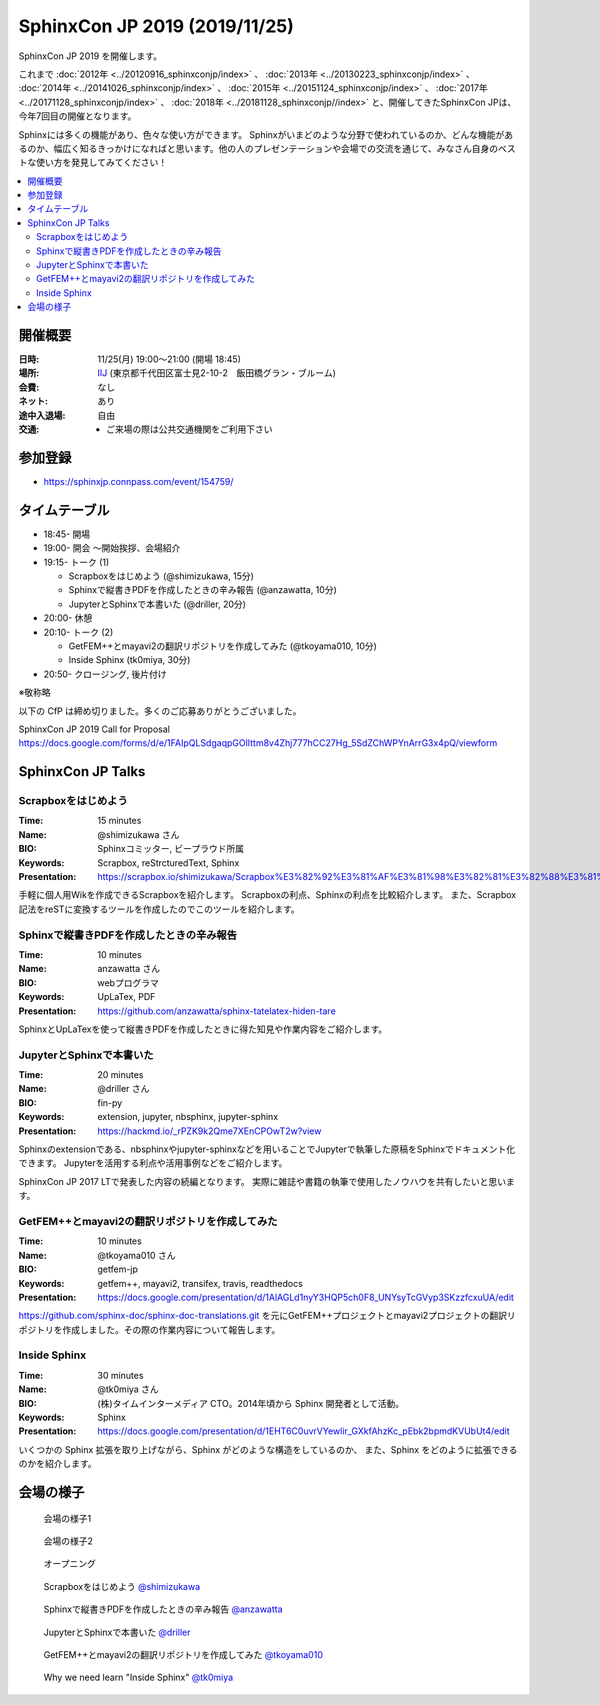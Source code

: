 ==============================
SphinxCon JP 2019 (2019/11/25)
==============================

SphinxCon JP 2019 を開催します。

これまで :doc:`2012年 <../20120916_sphinxconjp/index>` 、 :doc:`2013年 <../20130223_sphinxconjp/index>` 、 :doc:`2014年 <../20141026_sphinxconjp/index>` 、 :doc:`2015年 <../20151124_sphinxconjp/index>` 、 :doc:`2017年 <../20171128_sphinxconjp/index>` 、 :doc:`2018年 <../20181128_sphinxconjp//index>`   と、開催してきたSphinxCon JPは、今年7回目の開催となります。


.. image:: images/SphinxConJP2019-logo.svg
   :align: center
   :alt: SphinxCon 2019 logo

Sphinxには多くの機能があり、色々な使い方ができます。
Sphinxがいまどのような分野で使われているのか、どんな機能があるのか、幅広く知るきっかけになればと思います。他の人のプレゼンテーションや会場での交流を通じて、みなさん自身のベストな使い方を発見してみてください！

.. contents::
   :local:

開催概要
==========

:日時: 11/25(月) 19:00〜21:00 (開場 18:45)
:場所: `IIJ`_ (東京都千代田区富士見2-10-2　飯田橋グラン・ブルーム)
:会費: なし
:ネット: あり
:途中入退場: 自由
:交通:
   * ご来場の際は公共交通機関をご利用下さい

.. _IIJ: https://www.iij.ad.jp/
.. _[AccessMap]: https://www.iij.ad.jp/company/about/map/head-office.html
.. _[GoogleMap]: https://goo.gl/maps/zVQ5GYC5kBRvax63A

参加登録
==========
* https://sphinxjp.connpass.com/event/154759/

タイムテーブル
==============
* 18:45- 開場
* 19:00- 開会 ～開始挨拶、会場紹介
* 19:15- トーク (1)

  * Scrapboxをはじめよう (@shimizukawa, 15分)
  * Sphinxで縦書きPDFを作成したときの辛み報告 (@anzawatta, 10分)
  * JupyterとSphinxで本書いた (@driller, 20分)

* 20:00- 休憩
* 20:10- トーク (2)

  * GetFEM++とmayavi2の翻訳リポジトリを作成してみた (@tkoyama010, 10分)
  * Inside Sphinx (tk0miya, 30分)

* 20:50- クロージング, 後片付け

※敬称略

以下の CfP は締め切りました。多くのご応募ありがとうございました。

SphinxCon JP 2019 Call for Proposal https://docs.google.com/forms/d/e/1FAIpQLSdgaqpGOlIttm8v4Zhj777hCC27Hg_5SdZChWPYnArrG3x4pQ/viewform

SphinxCon JP Talks
======================

Scrapboxをはじめよう
----------------------

:Time: 15 minutes
:Name: @shimizukawa さん
:BIO: Sphinxコミッター, ビープラウド所属
:Keywords: Scrapbox, reStrcturedText, Sphinx
:Presentation: https://scrapbox.io/shimizukawa/Scrapbox%E3%82%92%E3%81%AF%E3%81%98%E3%82%81%E3%82%88%E3%81%86

.. image:: images/shimizukawa.jpg
   :alt: @shimizukawa
   :width: 100

手軽に個人用Wikを作成できるScrapboxを紹介します。
Scrapboxの利点、Sphinxの利点を比較紹介します。
また、Scrapbox記法をreSTに変換するツールを作成したのでこのツールを紹介します。

Sphinxで縦書きPDFを作成したときの辛み報告
------------------------------------------

:Time: 10 minutes
:Name: anzawatta さん
:BIO: webプログラマ
:Keywords: UpLaTex, PDF
:Presentation: https://github.com/anzawatta/sphinx-tatelatex-hiden-tare

.. image:: images/anzawatta.png
   :alt: @anzawatta
   :width: 100

SphinxとUpLaTexを使って縦書きPDFを作成したときに得た知見や作業内容をご紹介します。

JupyterとSphinxで本書いた
---------------------------

:Time: 20 minutes
:Name: @driller さん
:BIO: fin-py
:Keywords: extension, jupyter, nbsphinx, jupyter-sphinx
:Presentation: https://hackmd.io/_rPZK9k2Qme7XEnCPOwT2w?view

.. image:: images/driller.png
   :alt: @driller
   :width: 100

Sphinxのextensionである、nbsphinxやjupyter-sphinxなどを用いることでJupyterで執筆した原稿をSphinxでドキュメント化できます。
Jupyterを活用する利点や活用事例などをご紹介します。

SphinxCon JP 2017 LTで発表した内容の続編となります。
実際に雑誌や書籍の執筆で使用したノウハウを共有したいと思います。

GetFEM++とmayavi2の翻訳リポジトリを作成してみた
-------------------------------------------------

:Time: 10 minutes
:Name: @tkoyama010 さん
:BIO: getfem-jp
:Keywords: getfem++, mayavi2, transifex, travis, readthedocs
:Presentation: https://docs.google.com/presentation/d/1AlAGLd1nyY3HQP5ch0F8_UNYsyTcGVyp3SKzzfcxuUA/edit

.. image:: images/tkoyama010.png
   :alt: @tkoyama010
   :width: 100

https://github.com/sphinx-doc/sphinx-doc-translations.git を元にGetFEM++プロジェクトとmayavi2プロジェクトの翻訳リポジトリを作成しました。その際の作業内容について報告します。

Inside Sphinx
-------------------

:Time: 30 minutes
:Name: @tk0miya さん
:BIO: (株)タイムインターメディア CTO。2014年頃から Sphinx 開発者として活動。
:Keywords: Sphinx
:Presentation: https://docs.google.com/presentation/d/1EHT6C0uvrVYewlir_GXkfAhzKc_pEbk2bpmdKVUbUt4/edit

.. image:: images/tk0miya.jpg
   :alt: @tk0miya
   :width: 100

いくつかの Sphinx 拡張を取り上げながら、Sphinx がどのような構造をしているのか、 また、Sphinx をどのように拡張できるのかを紹介します。


会場の様子
===============

.. figure:: images/overview1.jpg

   会場の様子1

.. figure:: images/overview2.jpg

   会場の様子2

.. figure:: images/opening.jpg

   オープニング

.. figure:: images/shimizukawa-presentation.jpg

   Scrapboxをはじめよう `@shimizukawa`_

.. figure:: images/anzawatta-presentation.jpg

   Sphinxで縦書きPDFを作成したときの辛み報告 `@anzawatta`_

.. figure:: images/driller-presentation.jpg

   JupyterとSphinxで本書いた `@driller`_

.. figure:: images/tkoyama010-presentation.jpg

   GetFEM++とmayavi2の翻訳リポジトリを作成してみた `@tkoyama010`_

.. figure:: images/tk0miya-presentation.jpg

   Why we need learn "Inside Sphinx" `@tk0miya`_


.. _@shimizukawa: https://twitter.com/shimizukawa

.. _@anzawatta: https://twitter.com/anzawatta

.. _@driller: https://twitter.com/driller

.. _@tkoyama010: https://twitter.com/tkoyama010

.. _@tk0miya: https://twitter.com/tk0miya

